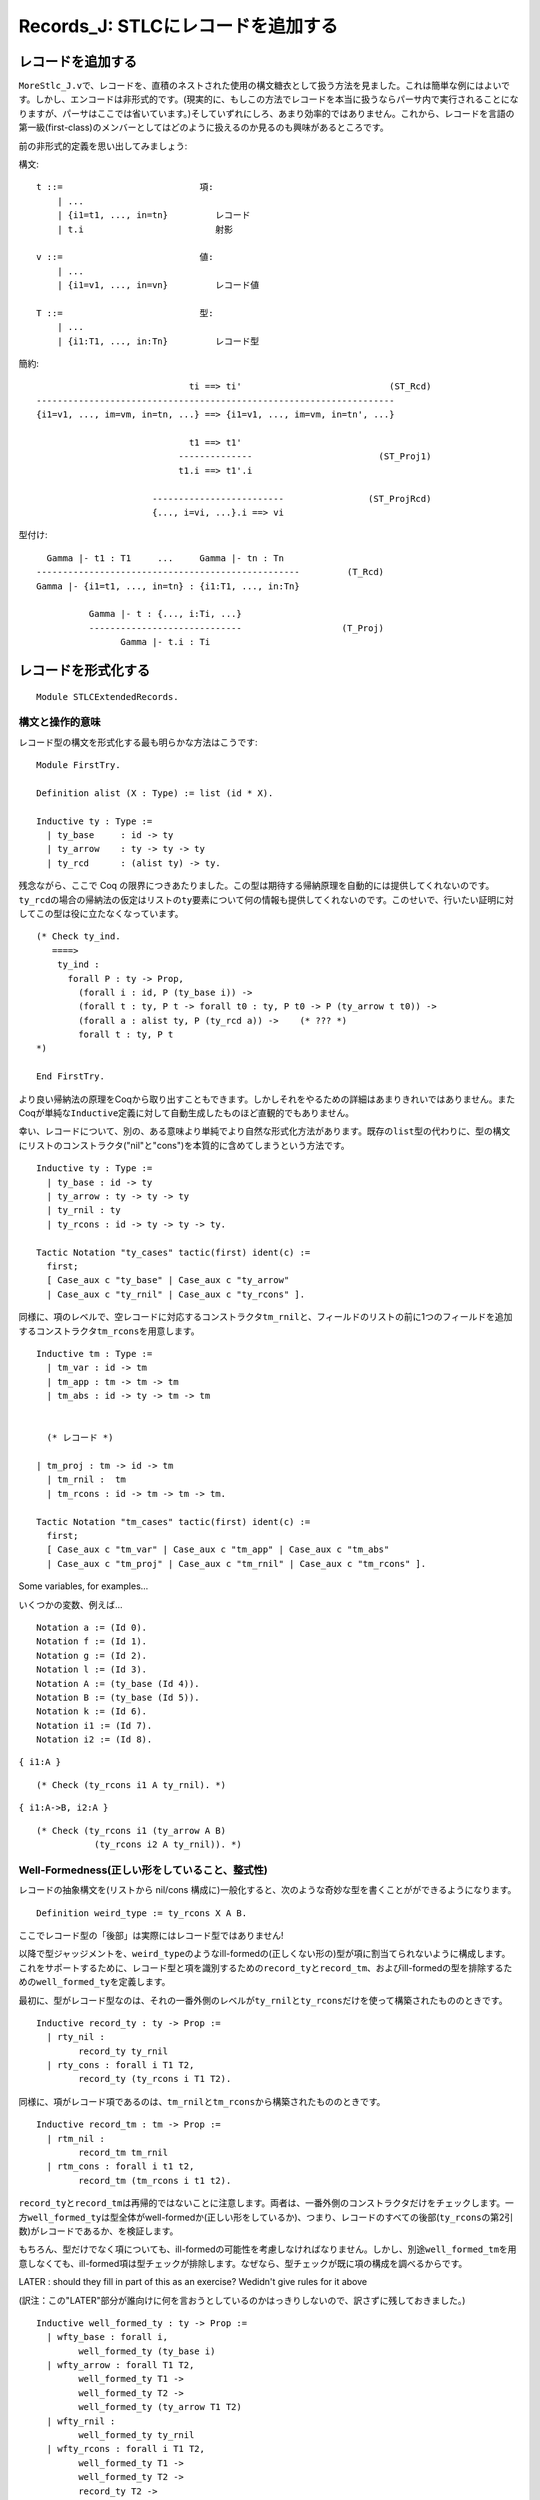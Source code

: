 Records\_J: STLCにレコードを追加する
====================================

レコードを追加する
------------------

``MoreStlc_J.v``\ で、レコードを、直積のネストされた使用の構文糖衣として扱う方法を見ました。これは簡単な例にはよいです。しかし、エンコードは非形式的です。(現実的に、もしこの方法でレコードを本当に扱うならパーサ内で実行されることになりますが、パーサはここでは省いています。)そしていずれにしろ、あまり効率的ではありません。これから、レコードを言語の第一級(first-class)のメンバーとしてはどのように扱えるのか見るのも興味があるところです。

前の非形式的定義を思い出してみましょう:

構文:

::

           t ::=                          項:
               | ...
               | {i1=t1, ..., in=tn}         レコード
               | t.i                         射影

           v ::=                          値:
               | ...
               | {i1=v1, ..., in=vn}         レコード値

           T ::=                          型:
               | ...
               | {i1:T1, ..., in:Tn}         レコード型

簡約:

::

                                     ti ==> ti'                            (ST_Rcd)
        --------------------------------------------------------------------
        {i1=v1, ..., im=vm, in=tn, ...} ==> {i1=v1, ..., im=vm, in=tn', ...}

                                     t1 ==> t1'
                                   --------------                        (ST_Proj1)
                                   t1.i ==> t1'.i

                              -------------------------                (ST_ProjRcd)
                              {..., i=vi, ...}.i ==> vi

型付け:

::

                   Gamma |- t1 : T1     ...     Gamma |- tn : Tn
                 --------------------------------------------------         (T_Rcd)
                 Gamma |- {i1=t1, ..., in=tn} : {i1:T1, ..., in:Tn}

                           Gamma |- t : {..., i:Ti, ...}
                           -----------------------------                   (T_Proj)
                                 Gamma |- t.i : Ti

レコードを形式化する
--------------------

::

    Module STLCExtendedRecords.

構文と操作的意味
^^^^^^^^^^^^^^^^

レコード型の構文を形式化する最も明らかな方法はこうです:

::

    Module FirstTry.

    Definition alist (X : Type) := list (id * X).

    Inductive ty : Type :=
      | ty_base     : id -> ty
      | ty_arrow    : ty -> ty -> ty
      | ty_rcd      : (alist ty) -> ty.

残念ながら、ここで Coq
の限界につきあたりました。この型は期待する帰納原理を自動的には提供してくれないのです。\ ``ty_rcd``\ の場合の帰納法の仮定はリストの\ ``ty``\ 要素について何の情報も提供してくれないのです。このせいで、行いたい証明に対してこの型は役に立たなくなっています。

::

    (* Check ty_ind.
       ====>
        ty_ind :
          forall P : ty -> Prop,
            (forall i : id, P (ty_base i)) ->
            (forall t : ty, P t -> forall t0 : ty, P t0 -> P (ty_arrow t t0)) ->
            (forall a : alist ty, P (ty_rcd a)) ->    (* ??? *)
            forall t : ty, P t
    *)

    End FirstTry.

より良い帰納法の原理をCoqから取り出すこともできます。しかしそれをやるための詳細はあまりきれいではありません。またCoqが単純な\ ``Inductive``\ 定義に対して自動生成したものほど直観的でもありません。

幸い、レコードについて、別の、ある意味より単純でより自然な形式化方法があります。既存の\ ``list``\ 型の代わりに、型の構文にリストのコンストラクタ("nil"と"cons")を本質的に含めてしまうという方法です。

::

    Inductive ty : Type :=
      | ty_base : id -> ty
      | ty_arrow : ty -> ty -> ty
      | ty_rnil : ty
      | ty_rcons : id -> ty -> ty -> ty.

    Tactic Notation "ty_cases" tactic(first) ident(c) :=
      first;
      [ Case_aux c "ty_base" | Case_aux c "ty_arrow"
      | Case_aux c "ty_rnil" | Case_aux c "ty_rcons" ].

同様に、項のレベルで、空レコードに対応するコンストラクタ\ ``tm_rnil``\ と、フィールドのリストの前に1つのフィールドを追加するコンストラクタ\ ``tm_rcons``\ を用意します。

::

    Inductive tm : Type :=
      | tm_var : id -> tm
      | tm_app : tm -> tm -> tm
      | tm_abs : id -> ty -> tm -> tm


      (* レコード *)

    | tm_proj : tm -> id -> tm
      | tm_rnil :  tm
      | tm_rcons : id -> tm -> tm -> tm.

    Tactic Notation "tm_cases" tactic(first) ident(c) :=
      first;
      [ Case_aux c "tm_var" | Case_aux c "tm_app" | Case_aux c "tm_abs"
      | Case_aux c "tm_proj" | Case_aux c "tm_rnil" | Case_aux c "tm_rcons" ].

Some variables, for examples...

いくつかの変数、例えば...

::

    Notation a := (Id 0).
    Notation f := (Id 1).
    Notation g := (Id 2).
    Notation l := (Id 3).
    Notation A := (ty_base (Id 4)).
    Notation B := (ty_base (Id 5)).
    Notation k := (Id 6).
    Notation i1 := (Id 7).
    Notation i2 := (Id 8).

``{ i1:A }``

::

    (* Check (ty_rcons i1 A ty_rnil). *)

``{ i1:A->B, i2:A }``

::

    (* Check (ty_rcons i1 (ty_arrow A B)
               (ty_rcons i2 A ty_rnil)). *)

Well-Formedness(正しい形をしていること、整式性)
^^^^^^^^^^^^^^^^^^^^^^^^^^^^^^^^^^^^^^^^^^^^^^^

レコードの抽象構文を(リストから nil/cons
構成に)一般化すると、次のような奇妙な型を書くことがができるようになります。

::

    Definition weird_type := ty_rcons X A B.

ここでレコード型の「後部」は実際にはレコード型ではありません!

以降で型ジャッジメントを、\ ``weird_type``\ のようなill-formedの(正しくない形の)型が項に割当てられないように構成します。これをサポートするために、レコード型と項を識別するための\ ``record_ty``\ と\ ``record_tm``\ 、およびill-formedの型を排除するための\ ``well_formed_ty``\ を定義します。

最初に、型がレコード型なのは、それの一番外側のレベルが\ ``ty_rnil``\ と\ ``ty_rcons``\ だけを使って構築されたもののときです。

::

    Inductive record_ty : ty -> Prop :=
      | rty_nil :
            record_ty ty_rnil
      | rty_cons : forall i T1 T2,
            record_ty (ty_rcons i T1 T2).

同様に、項がレコード項であるのは、\ ``tm_rnil``\ と\ ``tm_rcons``\ から構築されたもののときです。

::

    Inductive record_tm : tm -> Prop :=
      | rtm_nil :
            record_tm tm_rnil
      | rtm_cons : forall i t1 t2,
            record_tm (tm_rcons i t1 t2).

``record_ty``\ と\ ``record_tm``\ は再帰的ではないことに注意します。両者は、一番外側のコンストラクタだけをチェックします。一方\ ``well_formed_ty``\ は型全体がwell-formedか(正しい形をしているか)、つまり、レコードのすべての後部(``ty_rcons``\ の第2引数)がレコードであるか、を検証します。

もちろん、型だけでなく項についても、ill-formedの可能性を考慮しなければなりません。しかし、別途\ ``well_formed_tm``\ を用意しなくても、ill-formed項は型チェックが排除します。なぜなら、型チェックが既に項の構成を調べるからです。

LATER : should they fill in part of this as an exercise? Wedidn't give
rules for it above

(訳注：この"LATER"部分が誰向けに何を言おうとしているのかはっきりしないので、訳さずに残しておきました。)

::

    Inductive well_formed_ty : ty -> Prop :=
      | wfty_base : forall i,
            well_formed_ty (ty_base i)
      | wfty_arrow : forall T1 T2,
            well_formed_ty T1 ->
            well_formed_ty T2 ->
            well_formed_ty (ty_arrow T1 T2)
      | wfty_rnil :
            well_formed_ty ty_rnil
      | wfty_rcons : forall i T1 T2,
            well_formed_ty T1 ->
            well_formed_ty T2 ->
            record_ty T2 ->
            well_formed_ty (ty_rcons i T1 T2).

    Hint Constructors record_ty record_tm well_formed_ty.

置換
^^^^

::

    Fixpoint subst (x:id) (s:tm) (t:tm) : tm :=
      match t with
      | tm_var y => if beq_id x y then s else t
      | tm_abs y T t1 =>  tm_abs y T (if beq_id x y then t1 else (subst x s t1))
      | tm_app t1 t2 => tm_app (subst x s t1) (subst x s t2)
      | tm_proj t1 i => tm_proj (subst x s t1) i
      | tm_rnil => tm_rnil
      | tm_rcons i t1 tr1 => tm_rcons i (subst x s t1) (subst x s tr1)
      end.

簡約
^^^^

次に言語の値を定義します。レコードが値であるのは、そのフィールドがすべて値であるときです。

::

    Inductive value : tm -> Prop :=
      | v_abs : forall x T11 t12,
          value (tm_abs x T11 t12)
      | v_rnil : value tm_rnil
      | v_rcons : forall i v1 vr,
          value v1 ->
          value vr ->
          value (tm_rcons i v1 vr).

    Hint Constructors value.

レコード型またはレコード項から1つのフィールドを取り出すユーティリティ関数です:

::

    Fixpoint ty_lookup (i:id) (Tr:ty) : option ty :=
      match Tr with
      | ty_rcons i' T Tr' => if beq_id i i' then Some T else ty_lookup i Tr'
      | _ => None
      end.

    Fixpoint tm_lookup (i:id) (tr:tm) : option tm :=
      match tr with
      | tm_rcons i' t tr' => if beq_id i i' then Some t else tm_lookup i tr'
      | _ => None
      end.

``step``\ 関数は(射影規則について)項レベルのlookup関数を使います。一方、型レベルのlookupは\ ``has_type``\ で必要になります。

::

    Reserved Notation "t1 '==>' t2" (at level 40).

    Inductive step : tm -> tm -> Prop :=
      | ST_AppAbs : forall x T11 t12 v2,
             value v2 ->
             (tm_app (tm_abs x T11 t12) v2) ==> (subst x v2 t12)
      | ST_App1 : forall t1 t1' t2,
             t1 ==> t1' ->
             (tm_app t1 t2) ==> (tm_app t1' t2)
      | ST_App2 : forall v1 t2 t2',
             value v1 ->
             t2 ==> t2' ->
             (tm_app v1 t2) ==> (tm_app v1 t2')
      | ST_Proj1 : forall t1 t1' i,
            t1 ==> t1' ->
            (tm_proj t1 i) ==> (tm_proj t1' i)
      | ST_ProjRcd : forall tr i vi,
            value tr ->
            tm_lookup i tr = Some vi ->
            (tm_proj tr i) ==> vi
      | ST_Rcd_Head : forall i t1 t1' tr2,
            t1 ==> t1' ->
            (tm_rcons i t1 tr2) ==> (tm_rcons i t1' tr2)
      | ST_Rcd_Tail : forall i v1 tr2 tr2',
            value v1 ->
            tr2 ==> tr2' ->
            (tm_rcons i v1 tr2) ==> (tm_rcons i v1 tr2')

    where "t1 '==>' t2" := (step t1 t2).

    Tactic Notation "step_cases" tactic(first) ident(c) :=
      first;
      [ Case_aux c "ST_AppAbs" | Case_aux c "ST_App1" | Case_aux c "ST_App2"
      | Case_aux c "ST_Proj1" | Case_aux c "ST_ProjRcd"
      | Case_aux c "ST_Rcd_Head" | Case_aux c "ST_Rcd_Tail" ].

    Notation stepmany := (refl_step_closure step).
    Notation "t1 '==>*' t2" := (stepmany t1 t2) (at level 40).

    Hint Constructors step.

型付け
^^^^^^

::

    Definition context := partial_map ty.

次に型付け規則を定義します。これは上述の推論規則をほぼそのまま転写したものです。大きな違いは\ ``well_formed_ty``\ の使用だけです。非形式的な表記では、well-formedレコード型だけを許す文法を使ったので、別のチェックを用意する必要はありませんでした。

ここでは、\ ``has_type Gamma t T``\ が成立するときは常に\ ``well_formed_ty T``\ が成立するようにしたいところです。つまり、\ ``has_type``\ は項にill-formed型を割当てることはないようにするということです。このことを後で実際に証明します。

しかしながら\ ``has_type``\ の定義を、\ ``well_formed_ty``\ を不必要に使って取り散らかしたくはありません。その代わり\ ``well_formed_ty``\ によるチェックを必要な所だけに配置します。ここで、必要な所というのは、\ ``has_type``\ の帰納的呼び出しによっても未だ型のwell-formed性のチェックが行われていない所のことです。

例えば、\ ``T_Var``\ の場合、\ ``well_formed_ty T``\ をチェックします。なぜなら、\ ``T``\ の形がwell-formedであることを調べる帰納的な\ ``has_type``\ の呼び出しがないからです。同様に\ ``T_Abs``\ の場合、\ ``well_formed_ty T11``\ の証明を必要とします。なぜなら、\ ``has_type``\ の帰納的呼び出しは\ ``T12``\ がwell-formedであることだけを保証するからです。

読者が記述しなければならない規則の中で\ ``well_formed_ty``\ チェックが必要なのは、\ ``tm_nil``\ の場合だけです。

::

    Inductive has_type : context -> tm -> ty -> Prop :=
      | T_Var : forall Gamma x T,
          Gamma x = Some T ->
          well_formed_ty T ->
          has_type Gamma (tm_var x) T
      | T_Abs : forall Gamma x T11 T12 t12,
          well_formed_ty T11 ->
          has_type (extend Gamma x T11) t12 T12 ->
          has_type Gamma (tm_abs x T11 t12) (ty_arrow T11 T12)
      | T_App : forall T1 T2 Gamma t1 t2,
          has_type Gamma t1 (ty_arrow T1 T2) ->
          has_type Gamma t2 T1 ->
          has_type Gamma (tm_app t1 t2) T2

例
~~

練習問題: ★★ (examples)
'''''''''''''''''''''''

証明を完成させなさい。

証明の中ではCoq
の自動化機能を自由に使って構いません。しかし、もし型システムがどのように動作するか確信できていないなら、最初に基本機能(特に\ ``eapply``\ ではなく\ ``apply``)を使った証明を行い、次に自動化を使ってその証明を圧縮するのがよいかもしれません。

::

    Lemma typing_example_2 :
      has_type empty
        (tm_app (tm_abs a (ty_rcons i1 (ty_arrow A A)
                          (ty_rcons i2 (ty_arrow B B)
                           ty_rnil))
                  (tm_proj (tm_var a) i2))
                (tm_rcons i1 (tm_abs a A (tm_var a))
                (tm_rcons i2 (tm_abs a B (tm_var a))
                 tm_rnil)))
        (ty_arrow B B).
    Proof.

次の事実(あるいはすぐ上の事実も!)の証明を始める前に、それが何を主張しているかを確認しなさい。

::

    Example typing_nonexample :
      ~ exists T,
          has_type (extend empty a (ty_rcons i2 (ty_arrow A A)
                                    ty_rnil))
                   (tm_rcons i1 (tm_abs a B (tm_var a)) (tm_var a))
                   T.
    Proof.

型付けの性質
~~~~~~~~~~~~

このシステムの進行と保存の証明は、純粋な単純型付きラムダ計算のものと本質的に同じです。しかし、レコードについての技術的補題を追加する必要があります。

Well-Formedness
^^^^^^^^^^^^^^^

::

    Lemma wf_rcd_lookup : forall i T Ti,
      well_formed_ty T ->
      ty_lookup i T = Some Ti ->
      well_formed_ty Ti.
    Proof with eauto.
      intros i T.
      ty_cases (induction T) Case; intros; try solve by inversion.
      Case "ty_rcons".
        inversion H. subst. unfold ty_lookup in H0.
        remember (beq_id i i0) as b. destruct b; subst...
        inversion H0. subst...  Qed.

    Lemma step_preserves_record_tm : forall tr tr',
      record_tm tr ->
      tr ==> tr' ->
      record_tm tr'.
    Proof.
      intros tr tr' Hrt Hstp.
      inversion Hrt; subst; inversion Hstp; subst; auto.
    Qed.

    Lemma has_type__wf : forall Gamma t T,
      has_type Gamma t T -> well_formed_ty T.
    Proof with eauto.
      intros Gamma t T Htyp.
      has_type_cases (induction Htyp) Case...
      Case "T_App".
        inversion IHHtyp1...
      Case "T_Proj".
        eapply wf_rcd_lookup...
    Qed.

フィールドのルックアップ
^^^^^^^^^^^^^^^^^^^^^^^^

補題:
もし\ ``empty |- v : T``\ で、かつ\ ``ty_lookup i T``\ が\ ``Some Ti``\ を返すならば,\ ``tm_lookup i v``\ はある項\ ``ti``\ について\ ``Some ti``\ を返す。ただし、\ ``has_type empty ti Ti``\ となる。

証明:
型の導出\ ``Htyp``\ についての帰納法で証明する。\ ``ty_lookup i T = Some Ti``\ であることから、\ ``T``\ はレコード型でなければならない。このことと\ ``v``\ が値であることから、ほとんどの場合は精査で除去でき、\ ``T_RCons``\ の場合だけが残る。

型導出の最後のステップが\ ``T_RCons``\ によるものであるとき、ある\ ``i0``\ 、\ ``t``\ 、\ ``tr``\ 、\ ``T``\ 、\ ``Tr``\ について\ ``t = tm_rcons i0 t tr``\ かつ\ ``T = ty_rcons i0 T Tr``\ である。

このとき2つの可能性が残る。\ ``i0 = i``\ か、そうでないかである。

-  ``i = i0``\ のとき、\ ``ty_lookup i (ty_rcons i0 T Tr) = Some Ti``\ から\ ``T = Ti``\ となる。これから\ ``t``\ 自身が定理を満たすことが言える。
-  一方、\ ``i <> i0``\ とする。すると

   ::

           ty_lookup i T = ty_lookup i Tr

かつ

::

            tm_lookup i t = tm_lookup i tr

となる。これから、帰納法の仮定より結果が得られる。

::

    Lemma lookup_field_in_value : forall v T i Ti,
      value v ->
      has_type empty v T ->
      ty_lookup i T = Some Ti ->
      exists ti, tm_lookup i v = Some ti /\ has_type empty ti Ti.
    Proof with eauto.
      intros v T i Ti Hval Htyp Hget.
      remember (@empty ty) as Gamma.
      has_type_cases (induction Htyp) Case; subst; try solve by inversion...
      Case "T_RCons".
        simpl in Hget. simpl. destruct (beq_id i i0).
        SCase "i is first".
          simpl. inversion Hget. subst.
          exists t...
        SCase "get tail".
          destruct IHHtyp2 as [vi [Hgeti Htypi]]...
          inversion Hval... Qed.

進行
^^^^

::

    Theorem progress : forall t T,
         has_type empty t T ->
         value t \/ exists t', t ==> t'.
    Proof with eauto.

コンテキスト不変性
^^^^^^^^^^^^^^^^^^

::

    Inductive appears_free_in : id -> tm -> Prop :=
      | afi_var : forall x,
          appears_free_in x (tm_var x)
      | afi_app1 : forall x t1 t2,
          appears_free_in x t1 -> appears_free_in x (tm_app t1 t2)
      | afi_app2 : forall x t1 t2,
          appears_free_in x t2 -> appears_free_in x (tm_app t1 t2)
      | afi_abs : forall x y T11 t12,
            y <> x  ->
            appears_free_in x t12 ->
            appears_free_in x (tm_abs y T11 t12)
      | afi_proj : forall x t i,
         appears_free_in x t ->
         appears_free_in x (tm_proj t i)
      | afi_rhead : forall x i ti tr,
          appears_free_in x ti ->
          appears_free_in x (tm_rcons i ti tr)
      | afi_rtail : forall x i ti tr,
          appears_free_in x tr ->
          appears_free_in x (tm_rcons i ti tr).

    Hint Constructors appears_free_in.

    Lemma context_invariance : forall Gamma Gamma' t S,
         has_type Gamma t S  ->
         (forall x, appears_free_in x t -> Gamma x = Gamma' x)  ->
         has_type Gamma' t S.
    Proof with eauto.
      intros. generalize dependent Gamma'.
      has_type_cases (induction H) Case;
        intros Gamma' Heqv...
      Case "T_Var".
        apply T_Var... rewrite <- Heqv...
      Case "T_Abs".
        apply T_Abs... apply IHhas_type. intros y Hafi.
        unfold extend. remember (beq_id x y) as e.
        destruct e...
      Case "T_App".
        apply T_App with T1...
      Case "T_RCons".
        apply T_RCons...  Qed.

    Lemma free_in_context : forall x t T Gamma,
       appears_free_in x t ->
       has_type Gamma t T ->
       exists T', Gamma x = Some T'.
    Proof with eauto.
      intros x t T Gamma Hafi Htyp.
      has_type_cases (induction Htyp) Case; inversion Hafi; subst...
      Case "T_Abs".
        destruct IHHtyp as [T' Hctx]... exists T'.
        unfold extend in Hctx.
        apply not_eq_beq_id_false in H3. rewrite H3 in Hctx...
    Qed.

保存
^^^^

::

    Lemma substitution_preserves_typing : forall Gamma x U v t S,
         has_type (extend Gamma x U) t S  ->
         has_type empty v U   ->
         has_type Gamma (subst x v t) S.
    Proof with eauto.

        apply T_RCons... eapply step_preserves_record_tm...
    Qed.

☐

::

    End STLCExtendedRecords.

